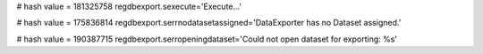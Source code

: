 
# hash value = 181325758
regdbexport.sexecute='Execute...'


# hash value = 175836814
regdbexport.serrnodatasetassigned='DataExporter has no Dataset assigned.'


# hash value = 190387715
regdbexport.serropeningdataset='Could not open dataset for exporting: %s'

